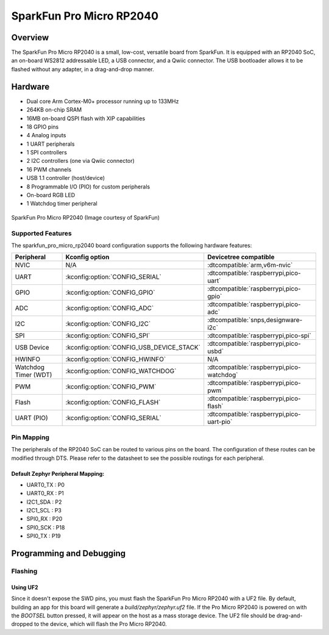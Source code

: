 .. _sparkfun_pro_micro_rp2040:

SparkFun Pro Micro RP2040
#########################

Overview
********

The SparkFun Pro Micro RP2040 is a small, low-cost, versatile board from
SparkFun. It is equipped with an RP2040 SoC, an on-board WS2812 addressable
LED, a USB connector, and a Qwiic connector. The USB bootloader allows it
to be flashed without any adapter, in a drag-and-drop manner.

Hardware
********
- Dual core Arm Cortex-M0+ processor running up to 133MHz
- 264KB on-chip SRAM
- 16MB on-board QSPI flash with XIP capabilities
- 18 GPIO pins
- 4 Analog inputs
- 1 UART peripherals
- 1 SPI controllers
- 2 I2C controllers (one via Qwiic connector)
- 16 PWM channels
- USB 1.1 controller (host/device)
- 8 Programmable I/O (PIO) for custom peripherals
- On-board RGB LED
- 1 Watchdog timer peripheral


.. figure:: img/sparkfun_pro_micro_rp2040.jpg
     :align: center
     :alt: SparkFun Pro Micro RP2040

     SparkFun Pro Micro RP2040 (Image courtesy of SparkFun)

Supported Features
==================

The sparkfun_pro_micro_rp2040 board configuration supports the following
hardware features:

.. list-table::
   :header-rows: 1

   * - Peripheral
     - Kconfig option
     - Devicetree compatible
   * - NVIC
     - N/A
     - :dtcompatible:`arm,v6m-nvic`
   * - UART
     - :kconfig:option:`CONFIG_SERIAL`
     - :dtcompatible:`raspberrypi,pico-uart`
   * - GPIO
     - :kconfig:option:`CONFIG_GPIO`
     - :dtcompatible:`raspberrypi,pico-gpio`
   * - ADC
     - :kconfig:option:`CONFIG_ADC`
     - :dtcompatible:`raspberrypi,pico-adc`
   * - I2C
     - :kconfig:option:`CONFIG_I2C`
     - :dtcompatible:`snps,designware-i2c`
   * - SPI
     - :kconfig:option:`CONFIG_SPI`
     - :dtcompatible:`raspberrypi,pico-spi`
   * - USB Device
     - :kconfig:option:`CONFIG_USB_DEVICE_STACK`
     - :dtcompatible:`raspberrypi,pico-usbd`
   * - HWINFO
     - :kconfig:option:`CONFIG_HWINFO`
     - N/A
   * - Watchdog Timer (WDT)
     - :kconfig:option:`CONFIG_WATCHDOG`
     - :dtcompatible:`raspberrypi,pico-watchdog`
   * - PWM
     - :kconfig:option:`CONFIG_PWM`
     - :dtcompatible:`raspberrypi,pico-pwm`
   * - Flash
     - :kconfig:option:`CONFIG_FLASH`
     - :dtcompatible:`raspberrypi,pico-flash`
   * - UART (PIO)
     - :kconfig:option:`CONFIG_SERIAL`
     - :dtcompatible:`raspberrypi,pico-uart-pio`

Pin Mapping
===========

The peripherals of the RP2040 SoC can be routed to various pins on the board.
The configuration of these routes can be modified through DTS. Please refer to
the datasheet to see the possible routings for each peripheral.

Default Zephyr Peripheral Mapping:
----------------------------------

.. rst-class:: rst-columns

- UART0_TX : P0
- UART0_RX : P1
- I2C1_SDA : P2
- I2C1_SCL : P3
- SPI0_RX : P20
- SPI0_SCK : P18
- SPI0_TX : P19

Programming and Debugging
*************************

Flashing
========

Using UF2
---------

Since it doesn't expose the SWD pins, you must flash the SparkFun Pro Micro
RP2040 with a UF2 file. By default, building an app for this board will
generate a `build/zephyr/zephyr.uf2` file. If the Pro Micro RP2040 is powered
on with the `BOOTSEL` button pressed, it will appear on the host as a mass
storage device. The UF2 file should be drag-and-dropped to the device, which
will flash the Pro Micro RP2040.

.. target-notes::

.. _Getting Started with Raspberry Pi Pico:
  https://datasheets.raspberrypi.com/pico/getting-started-with-pico.pdf

.. _Graphical Datasheet:
  https://cdn.sparkfun.com/assets/e/2/7/6/b/ProMicroRP2040_Graphical_Datasheet.pdf
